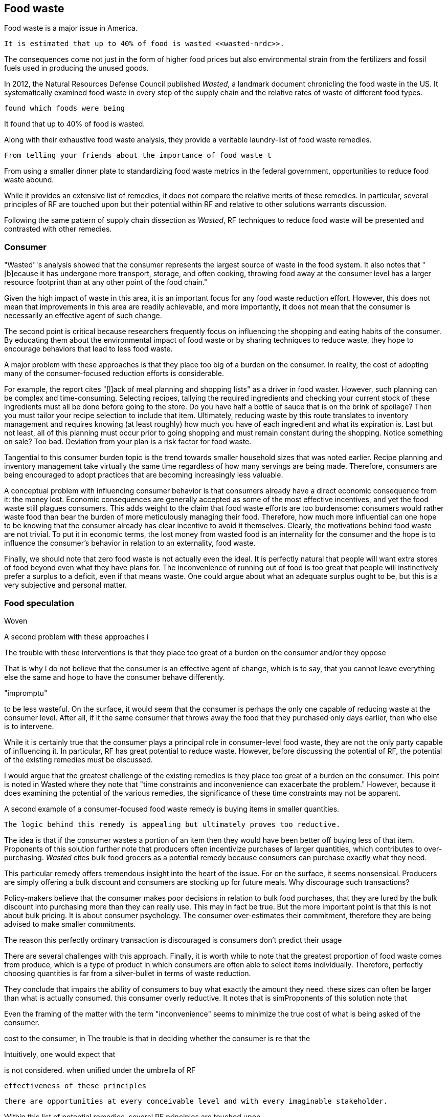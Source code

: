 == Food waste 

Food waste is a major issue in America.

 It is estimated that up to 40% of food is wasted <<wasted-nrdc>>.

The consequences come not just in the form of higher food prices but also environmental strain from the fertilizers and fossil fuels used in producing the unused goods.

In 2012, the Natural Resources Defense Council published __Wasted__, a landmark document chronicling the food waste in the US. It systematically examined food waste in every step of the supply chain and the relative rates of waste of different food types. 

 found which foods were being

It found that up to 40% of food is wasted. 

Along with their exhaustive food waste analysis, they provide a veritable laundry-list of food waste remedies.

 From telling your friends about the importance of food waste t

From using a smaller dinner plate to standardizing food waste metrics in the federal government, opportunities to reduce food waste abound.

While it provides an extensive list of remedies, it does not compare the relative merits of these remedies. In particular, several principles of RF are touched upon but their potential within RF and relative to other solutions warrants discussion.

Following the same pattern of supply chain dissection as __Wasted__, 
RF techniques to reduce food waste will be presented and contrasted with other remedies.

=== Consumer

"Wasted"'s analysis showed that the consumer represents the largest source of waste in the food system. It also notes that "[b]ecause it has undergone more transport, storage, and often cooking, throwing food away at the consumer level has a larger resource footprint than at any other point of the food chain."

Given the high impact of waste in this area, it is an important focus for any food waste reduction effort.  However, this does not mean that improvements in this area are readily achievable, and more importantly, it does not mean that the consumer is necessarily an effective agent of such change.

The second point is critical because researchers frequently focus on influencing the shopping and eating habits of the consumer. By educating them about the environmental impact of food waste or by sharing techniques to reduce waste, they hope to encourage behaviors that lead to less food waste.

A major problem with these approaches is that they place too big of a burden on the consumer. 
 In reality, the cost of adopting many of the consumer-focused reduction efforts is considerable. 

For example, the report cites "[l]ack of meal planning and shopping lists" as a driver in food waster. However, such planning can be complex and time-consuming.  Selecting recipes, tallying the required ingredients and checking your current stock of these ingredients must all be done before going to the store.  Do you have half a bottle of sauce that is on the brink of spoilage? Then you must tailor your recipe selection to include that item.  Ultimately, reducing waste by this route translates to inventory management and requires knowing (at least roughly) how much you have of each ingredient and what its expiration is.  Last but not least, all of this planning must occur prior to going shopping and must remain constant during the shopping.  Notice something on sale?  Too bad.  Deviation from your plan is a risk factor for food waste.

Tangential to this consumer burden topic is the trend towards smaller household sizes that was noted earlier.  Recipe planning and inventory management take virtually the same time regardless of how many servings are being made.  Therefore, consumers are being encouraged to adopt practices that are becoming increasingly less valuable.

A conceptual problem with influencing consumer behavior is that consumers already have a direct economic consequence from it: the money lost. Economic consequences are generally accepted as some of the most effective incentives, and yet the food waste still plagues consumers.  This adds weight to the claim that food waste efforts are too burdensome: consumers would rather waste food than bear the burden of more meticulously managing their food.  Therefore, how much more influential can one hope to be knowing that the consumer already has clear incentive to avoid it themselves. Clearly, the motivations behind food waste are not trivial. To put it in economic terms, the lost money from wasted food is an internality for the consumer and the hope is to influence the consumer's behavior in relation to an externality, food waste.  

Finally, we should note that zero food waste is not actually even the ideal.  It is perfectly natural that people will want extra stores of food beyond even what they have plans for.  The inconvenience of running out of food is too great that people will instinctively prefer a surplus to a deficit, even if that means waste.  One could argue about what an adequate surplus ought to be, but this is a very subjective and personal matter.

=== Food speculation

Woven 

A second problem with these approaches i


The trouble with these interventions is that they place too great of a burden on the consumer and/or they oppose 

That is why I do not believe that the consumer is an effective agent of change, which is to say, that you cannot leave everything else the same and hope to have the consumer behave differently.

"impromptu"

to be less wasteful. On the surface, it would seem that the consumer is perhaps the only one capable of reducing waste at the consumer level. After all, if it the same consumer that throws away the food that they purchased only days earlier, then who else is to intervene.

While it is certainly true that the consumer plays a principal role in consumer-level food waste, they are not the only party capable of influencing it.  In particular, RF has great potential to reduce waste.  However, before discussing the potential of RF, the potential of the existing remedies must be discussed.

I would argue that the greatest challenge of the existing remedies is they place too great of a burden on the consumer. This point is noted in Wasted where they note that "time constraints and inconvenience can exacerbate the problem."  However, because it does  examining the potential of the various remedies, the significance of these time constraints may not be apparent.

A second example of a consumer-focused food waste remedy is buying items in smaller quantities. 

 The logic behind this remedy is appealing but ultimately proves too reductive. 

The idea is that if the consumer wastes a portion of an item then they would have been better off buying less of that item. Proponents of this solution further note that producers often incentivize purchases of larger quantities, which contributes to over-purchasing.  __Wasted__ cites bulk food grocers as a potential remedy because consumers can purchase exactly what they need.  

This particular remedy offers tremendous insight into the heart of the issue.  For on the surface, it seems nonsensical. Producers are simply offering a bulk discount and consumers are stocking up for future meals. Why discourage such transactions?

Policy-makers believe that the consumer makes poor decisions in relation to bulk food purchases, that they are lured by the bulk discount into purchasing more than they can really use.  This may in fact be true. But the more important point is that this is not about bulk pricing.  It is about consumer psychology. The consumer over-estimates their commitment, therefore they are being advised to make smaller commitments.

The reason this perfectly ordinary transaction is discouraged is consumers don't predict their usage

There are several challenges with this approach.  Finally, it is worth while to note that the greatest proportion of food waste comes from produce, which is a type of product in which consumers are often able to select items individually.  Therefore, perfectly choosing quantities is far from a silver-bullet in terms of waste reduction.


They conclude that   impairs the ability of consumers to buy what exactly the amount they need.  these sizes can often be larger than what is actually consumed.  this consumer   overly reductive.  It notes that is simProponents of this solution note that 


Even the framing of the matter with the term "inconvenience" seems to minimize the true cost of what is being asked of the consumer. 



cost to the consumer, in  The trouble is that in deciding whether the consumer is re that the 


Intuitively, one would expect that 

is not considered.  when unified under the umbrella of RF 

 effectiveness of these principles

 there are opportunities at every conceivable level and with every imaginable stakeholder.  

Within this list of potential remedies, several RF principles are touched upon.

Also included in these remedies are several. in them are several principles of RF.  

report also provides an extensive list of remedies.  

 provides a near-exhaustive examination of where food is wasted, the consequences of that waste and the remedies that are available.

The consumer wastes much more than retail. Does that indicate there is a lot of room for improvement there? Maybe not. Means the consumer is overwhelmed.

RF could create food scraps that are not heavily processed, containing preservatives, etc.  More useful in a circular economy.

Farming is too speculative. Crop prices change, etc.  A CSA model removes a great deal of the speculation.  Also, food service serves as a direct conduit of consumer preference. The intermediaries buy speculatively based on price.  Food service buys to use it directly. Better gauge of usage than commodities markets.

=== Consumer bias

A great benefit of seeking food waste reductions via food service is that the consumer does not reliably estimate their food waste.  They have no systematic way of tracking the multitude of items in their kitchen.
